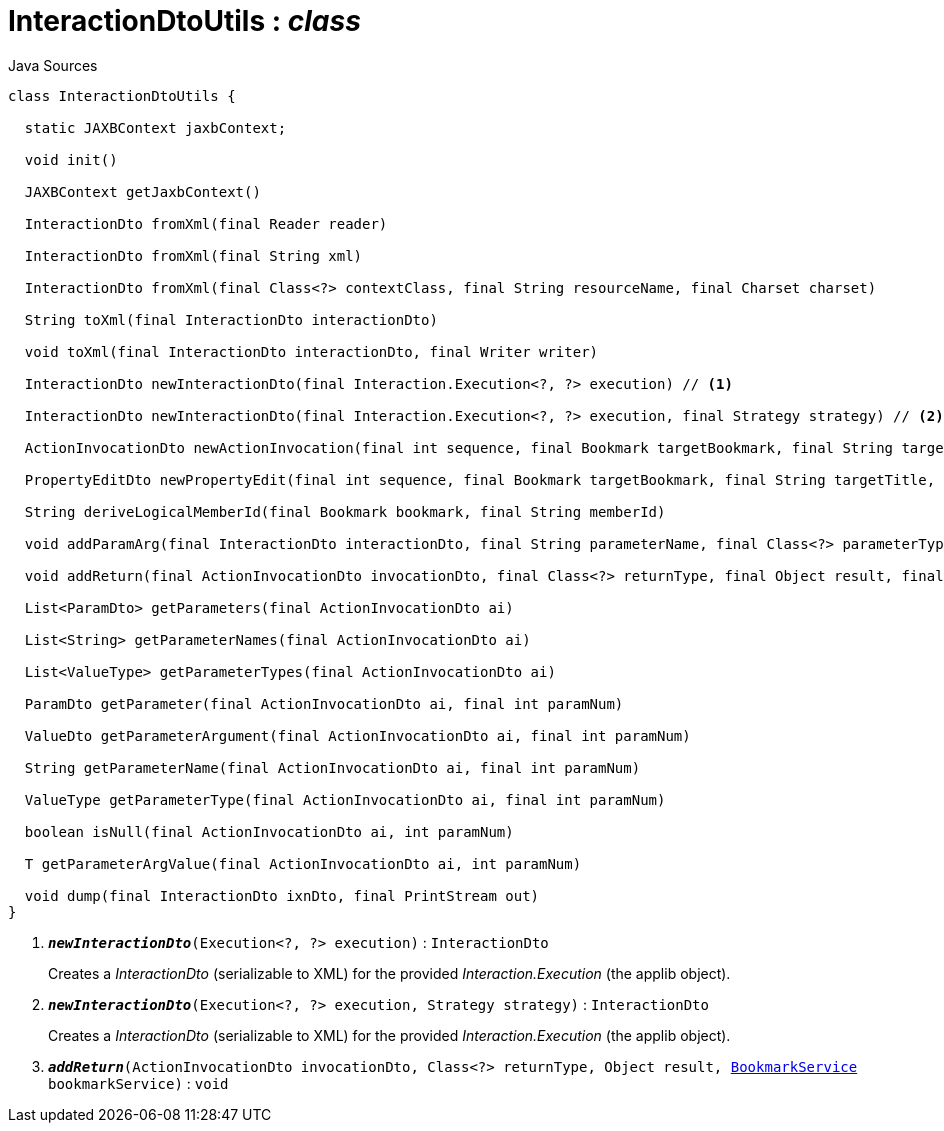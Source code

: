= InteractionDtoUtils : _class_
:Notice: Licensed to the Apache Software Foundation (ASF) under one or more contributor license agreements. See the NOTICE file distributed with this work for additional information regarding copyright ownership. The ASF licenses this file to you under the Apache License, Version 2.0 (the "License"); you may not use this file except in compliance with the License. You may obtain a copy of the License at. http://www.apache.org/licenses/LICENSE-2.0 . Unless required by applicable law or agreed to in writing, software distributed under the License is distributed on an "AS IS" BASIS, WITHOUT WARRANTIES OR  CONDITIONS OF ANY KIND, either express or implied. See the License for the specific language governing permissions and limitations under the License.

.Java Sources
[source,java]
----
class InteractionDtoUtils {

  static JAXBContext jaxbContext;

  void init()

  JAXBContext getJaxbContext()

  InteractionDto fromXml(final Reader reader)

  InteractionDto fromXml(final String xml)

  InteractionDto fromXml(final Class<?> contextClass, final String resourceName, final Charset charset)

  String toXml(final InteractionDto interactionDto)

  void toXml(final InteractionDto interactionDto, final Writer writer)

  InteractionDto newInteractionDto(final Interaction.Execution<?, ?> execution) // <.>

  InteractionDto newInteractionDto(final Interaction.Execution<?, ?> execution, final Strategy strategy) // <.>

  ActionInvocationDto newActionInvocation(final int sequence, final Bookmark targetBookmark, final String targetTitle, final String actionIdentifier, final List<ParamDto> parameterDtos, final String user)

  PropertyEditDto newPropertyEdit(final int sequence, final Bookmark targetBookmark, final String targetTitle, final String propertyIdentifier, final ValueWithTypeDto newValueDto, final String user)

  String deriveLogicalMemberId(final Bookmark bookmark, final String memberId)

  void addParamArg(final InteractionDto interactionDto, final String parameterName, final Class<?> parameterType, final Object arg, final BookmarkService bookmarkService)

  void addReturn(final ActionInvocationDto invocationDto, final Class<?> returnType, final Object result, final BookmarkService bookmarkService) // <.>

  List<ParamDto> getParameters(final ActionInvocationDto ai)

  List<String> getParameterNames(final ActionInvocationDto ai)

  List<ValueType> getParameterTypes(final ActionInvocationDto ai)

  ParamDto getParameter(final ActionInvocationDto ai, final int paramNum)

  ValueDto getParameterArgument(final ActionInvocationDto ai, final int paramNum)

  String getParameterName(final ActionInvocationDto ai, final int paramNum)

  ValueType getParameterType(final ActionInvocationDto ai, final int paramNum)

  boolean isNull(final ActionInvocationDto ai, int paramNum)

  T getParameterArgValue(final ActionInvocationDto ai, int paramNum)

  void dump(final InteractionDto ixnDto, final PrintStream out)
}
----

<.> `[teal]#*_newInteractionDto_*#(Execution<?, ?> execution)` : `InteractionDto`
+
--
Creates a _InteractionDto_ (serializable to XML) for the provided _Interaction.Execution_ (the applib object).
--
<.> `[teal]#*_newInteractionDto_*#(Execution<?, ?> execution, Strategy strategy)` : `InteractionDto`
+
--
Creates a _InteractionDto_ (serializable to XML) for the provided _Interaction.Execution_ (the applib object).
--
<.> `[teal]#*_addReturn_*#(ActionInvocationDto invocationDto, Class<?> returnType, Object result, xref:system:generated:index/applib/services/bookmark/BookmarkService.adoc[BookmarkService] bookmarkService)` : `void`

